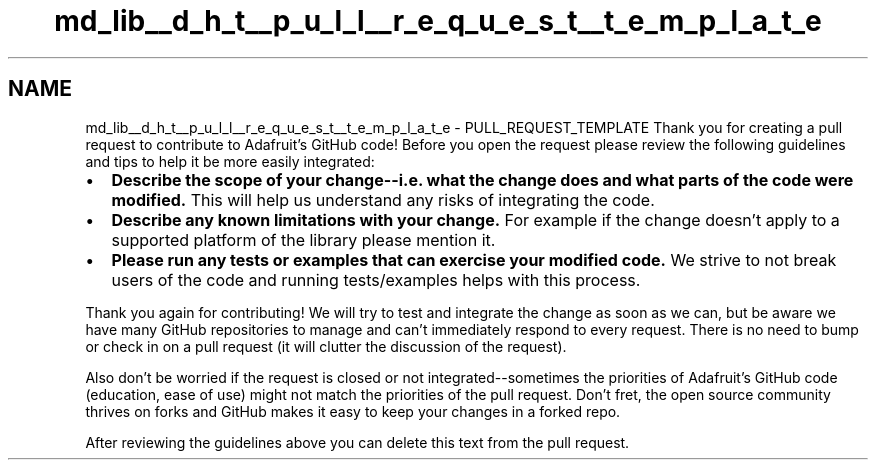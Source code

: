 .TH "md_lib__d_h_t__p_u_l_l__r_e_q_u_e_s_t__t_e_m_p_l_a_t_e" 3 "Fri Oct 27 2017" "Canary" \" -*- nroff -*-
.ad l
.nh
.SH NAME
md_lib__d_h_t__p_u_l_l__r_e_q_u_e_s_t__t_e_m_p_l_a_t_e \- PULL_REQUEST_TEMPLATE 
Thank you for creating a pull request to contribute to Adafruit's GitHub code! Before you open the request please review the following guidelines and tips to help it be more easily integrated:
.PP
.IP "\(bu" 2
\fBDescribe the scope of your change--i\&.e\&. what the change does and what parts of the code were modified\&.\fP This will help us understand any risks of integrating the code\&.
.IP "\(bu" 2
\fBDescribe any known limitations with your change\&.\fP For example if the change doesn't apply to a supported platform of the library please mention it\&.
.IP "\(bu" 2
\fBPlease run any tests or examples that can exercise your modified code\&.\fP We strive to not break users of the code and running tests/examples helps with this process\&.
.PP
.PP
Thank you again for contributing! We will try to test and integrate the change as soon as we can, but be aware we have many GitHub repositories to manage and can't immediately respond to every request\&. There is no need to bump or check in on a pull request (it will clutter the discussion of the request)\&.
.PP
Also don't be worried if the request is closed or not integrated--sometimes the priorities of Adafruit's GitHub code (education, ease of use) might not match the priorities of the pull request\&. Don't fret, the open source community thrives on forks and GitHub makes it easy to keep your changes in a forked repo\&.
.PP
After reviewing the guidelines above you can delete this text from the pull request\&. 
